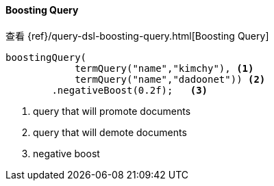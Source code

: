 [[java-query-dsl-boosting-query]]
==== Boosting Query

查看 {ref}/query-dsl-boosting-query.html[Boosting Query]

["source","java"]
--------------------------------------------------
boostingQuery(
            termQuery("name","kimchy"), <1>
            termQuery("name","dadoonet")) <2>
        .negativeBoost(0.2f);   <3>
--------------------------------------------------
<1> query that will promote documents
<2> query that will demote documents
<3> negative boost

